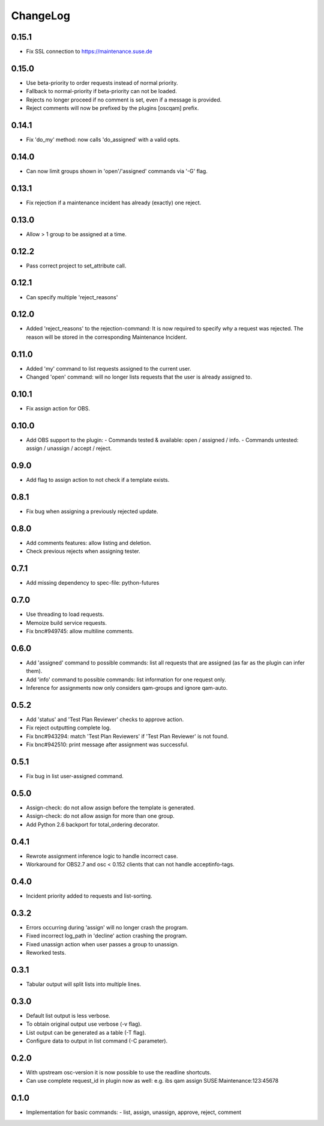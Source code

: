 ChangeLog
#########

0.15.1
======

- Fix SSL connection to https://maintenance.suse.de

0.15.0
======

- Use beta-priority to order requests instead of normal priority.
- Fallback to normal-priority if beta-priority can not be loaded.
- Rejects no longer proceed if no comment is set, even if a message is
  provided.
- Reject comments will now be prefixed by the plugins [oscqam] prefix.


0.14.1
======

- Fix 'do_my' method: now calls 'do_assigned' with a valid opts.

0.14.0
======

- Can now limit groups shown in 'open'/'assigned' commands via '-G'
  flag.

0.13.1
======

- Fix rejection if a maintenance incident has already (exactly) one
  reject.

0.13.0
======

- Allow > 1 group to be assigned at a time.

0.12.2
======

- Pass correct project to set_attribute call.

0.12.1
======

- Can specify multiple 'reject_reasons'

0.12.0
======

- Added 'reject_reasons' to the rejection-command:
  It is now required to specify *why* a request was rejected.
  The reason will be stored in the corresponding Maintenance Incident.

0.11.0
======

- Added 'my' command to list requests assigned to the current user.
- Changed 'open' command: will no longer lists requests that the user
  is already assigned to.

0.10.1
======

- Fix assign action for OBS.

0.10.0
======

- Add OBS support to the plugin:
  - Commands tested & available: open / assigned / info.
  - Commands untested: assign / unassign / accept / reject.

0.9.0
=====

- Add flag to assign action to not check if a template exists.

0.8.1
=====

- Fix bug when assigning a previously rejected update.

0.8.0
=====

- Add comments features: allow listing and deletion.
- Check previous rejects when assigning tester.

0.7.1
=====

- Add missing dependency to spec-file: python-futures

0.7.0
=====

- Use threading to load requests.
- Memoize build service requests.
- Fix bnc#949745: allow multiline comments.

0.6.0
=====

- Add 'assigned' command to possible commands: list all requests that are
  assigned (as far as the plugin can infer them).
- Add 'info' command to possible commands: list information for one request
  only.
- Inference for assignments now only considers qam-groups and ignore qam-auto.

0.5.2
=====

- Add 'status' and 'Test Plan Reviewer' checks to approve action.
- Fix reject outputting complete log.
- Fix bnc#943294: match 'Test Plan Reviewers' if 'Test Plan Reviewer' is not
  found.
- Fix bnc#942510: print message after assignment was successful.

0.5.1
=====

- Fix bug in list user-assigned command.

0.5.0
=====

- Assign-check: do not allow assign before the template is generated.
- Assign-check: do not allow assign for more than one group.
- Add Python 2.6 backport for total_ordering decorator.

0.4.1
=====

- Rewrote assignment inference logic to handle incorrect case.
- Workaround for OBS2.7 and osc < 0.152 clients that can not handle
  acceptinfo-tags.

0.4.0
=====

- Incident priority added to requests and list-sorting.

0.3.2
=====

- Errors occurring during 'assign' will no longer crash the program.
- Fixed incorrect log_path in 'decline' action crashing the program.
- Fixed unassign action when user passes a group to unassign.
- Reworked tests.

0.3.1
=====

- Tabular output will split lists into multiple lines.

0.3.0
=====

- Default list output is less verbose.
- To obtain original output use verbose (-v flag).
- List output can be generated as a table (-T flag).
- Configure data to output in list command (-C parameter).

0.2.0
=====

- With upstream osc-version it is now possible to use the readline shortcuts.
- Can use complete request_id in plugin now as well:
  e.g. ibs qam assign SUSE:Maintenance:123:45678

0.1.0
=====

- Implementation for basic commands:
  - list, assign, unassign, approve, reject, comment
